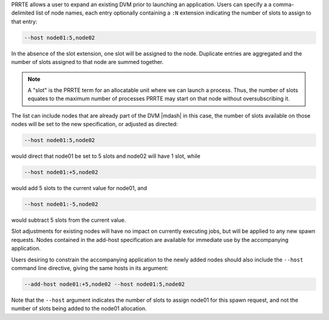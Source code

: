 .. -*- rst -*-

   Copyright (c) 2022-2023 Nanook Consulting.  All rights reserved.
   Copyright (c) 2023 Jeffrey M. Squyres.  All rights reserved.

   $COPYRIGHT$

   Additional copyrights may follow

   $HEADER$

PRRTE allows a user to expand an existing DVM prior to launching an
application.  Users can specify a a comma-delimited list of node
names, each entry optionally containing a ``:N`` extension indicating
the number of slots to assign to that entry:

.. code::

   --host node01:5,node02

In the absence of the slot extension, one slot will be assigned to the
node. Duplicate entries are aggregated and the number of slots
assigned to that node are summed together.

.. note:: A "slot" is the PRRTE term for an allocatable unit where we
          can launch a process. Thus, the number of slots equates to
          the maximum number of processes PRRTE may start on that node
          without oversubscribing it.

The list can include nodes that are already part of the DVM |mdash| in
this case, the number of slots available on those nodes will be set to
the new specification, or adjusted as directed:

.. code::

   --host node01:5,node02

would direct that node01 be set to 5 slots and node02 will have 1
slot, while

.. code::

   --host node01:+5,node02

would add 5 slots to the current value for node01, and

.. code::

   --host node01:-5,node02

would subtract 5 slots from the current value.

Slot adjustments for existing nodes will have no impact on currently executing
jobs, but will be applied to any new spawn requests. Nodes contained in the
add-host specification are available for immediate use by the accompanying
application.

Users desiring to constrain the accompanying application to the newly added
nodes should also include the ``--host`` command line directive, giving
the same hosts in its argument:

.. code::

   --add-host node01:+5,node02 --host node01:5,node02

Note that the ``--host`` argument indicates the number of slots to assign
node01 for this spawn request, and not the number of slots being added to
the node01 allocation.

